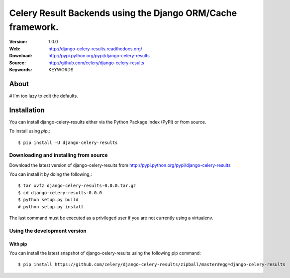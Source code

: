 =====================================================================
 Celery Result Backends using the Django ORM/Cache framework.
=====================================================================

|build-status| |coverage| |license| |wheel| |pyversion| |pyimp|

:Version: 1.0.0
:Web: http://django-celery-results.readthedocs.org/
:Download: http://pypi.python.org/pypi/django-celery-results
:Source: http://github.com/celery/django-celery-results
:Keywords: KEYWORDS

About
=====

# I'm too lazy to edit the defaults.

.. _installation:

Installation
============

You can install django-celery-results either via the Python Package Index (PyPI)
or from source.

To install using `pip`,::

    $ pip install -U django-celery-results

.. _installing-from-source:

Downloading and installing from source
--------------------------------------

Download the latest version of django-celery-results from
http://pypi.python.org/pypi/django-celery-results

You can install it by doing the following,::

    $ tar xvfz django-celery-results-0.0.0.tar.gz
    $ cd django-celery-results-0.0.0
    $ python setup.py build
    # python setup.py install

The last command must be executed as a privileged user if
you are not currently using a virtualenv.

.. _installing-from-git:

Using the development version
-----------------------------

With pip
~~~~~~~~

You can install the latest snapshot of django-celery-results using the following
pip command::

    $ pip install https://github.com/celery/django-celery-results/zipball/master#egg=django-celery-results

.. |build-status| image:: https://secure.travis-ci.org/celery/django-celery-results.png?branch=master
    :alt: Build status
    :target: https://travis-ci.org/celery/django-celery-results

.. |coverage| image:: https://codecov.io/github/celery/django-celery-results/coverage.svg?branch=master
    :target: https://codecov.io/github/celery/django-celery-results?branch=master

.. |license| image:: https://img.shields.io/pypi/l/django-celery-results.svg
    :alt: BSD License
    :target: https://opensource.org/licenses/BSD-3-Clause

.. |wheel| image:: https://img.shields.io/pypi/wheel/django-celery-results.svg
    :alt: django-celery-results can be installed via wheel
    :target: http://pypi.python.org/pypi/django-celery-results/

.. |pyversion| image:: https://img.shields.io/pypi/pyversions/django-celery-results.svg
    :alt: Supported Python versions.
    :target: http://pypi.python.org/pypi/django-celery-results/

.. |pyimp| image:: https://img.shields.io/pypi/implementation/django-celery-results.svg
    :alt: Support Python implementations.
    :target: http://pypi.python.org/pypi/django-celery-results/

